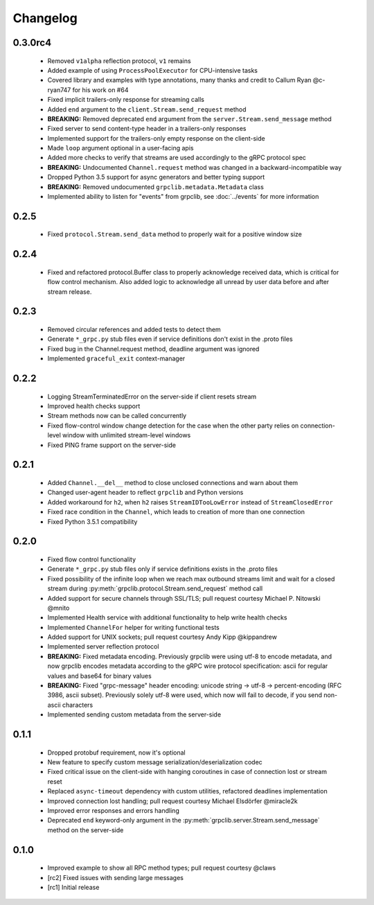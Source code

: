 Changelog
=========

0.3.0rc4
~~~~~~~~

  - Removed ``v1alpha`` reflection protocol, ``v1`` remains
  - Added example of using ``ProcessPoolExecutor`` for CPU-intensive tasks
  - Covered library and examples with type annotations, many
    thanks and credit to Callum Ryan @c-ryan747 for his work on #64
  - Fixed implicit trailers-only response for streaming calls
  - Added ``end`` argument to the ``client.Stream.send_request`` method
  - **BREAKING:** Removed deprecated ``end`` argument from the
    ``server.Stream.send_message`` method
  - Fixed server to send content-type header in a trailers-only responses
  - Implemented support for the trailers-only empty response on the client-side
  - Made ``loop`` argument optional in a user-facing apis
  - Added more checks to verify that streams are used accordingly to the gRPC
    protocol spec
  - **BREAKING:** Undocumented ``Channel.request`` method was changed in a
    backward-incompatible way
  - Dropped Python 3.5 support for async generators and better typing support
  - **BREAKING:** Removed undocumented ``grpclib.metadata.Metadata`` class
  - Implemented ability to listen for "events" from grpclib, see
    :doc:`../events` for more information

0.2.5
~~~~~

  - Fixed ``protocol.Stream.send_data`` method to properly wait for a positive
    window size

0.2.4
~~~~~

  - Fixed and refactored protocol.Buffer class to properly acknowledge received
    data, which is critical for flow control mechanism. Also added logic to
    acknowledge all unread by user data before and after stream release.

0.2.3
~~~~~

  - Removed circular references and added tests to detect them
  - Generate ``*_grpc.py`` stub files even if service definitions don't exist
    in the .proto files
  - Fixed bug in the Channel.request method, deadline argument was ignored
  - Implemented ``graceful_exit`` context-manager

0.2.2
~~~~~

  - Logging StreamTerminatedError on the server-side if client resets stream
  - Improved health checks support
  - Stream methods now can be called concurrently
  - Fixed flow-control window change detection for the case when the other party
    relies on connection-level window with unlimited stream-level windows
  - Fixed PING frame support on the server-side

0.2.1
~~~~~

  - Added ``Channel.__del__`` method to close unclosed connections and warn
    about them
  - Changed user-agent header to reflect ``grpclib`` and Python versions
  - Added workaround for ``h2``, when ``h2`` raises ``StreamIDTooLowError``
    instead of ``StreamClosedError``
  - Fixed race condition in the ``Channel``, which leads to creation of more
    than one connection
  - Fixed Python 3.5.1 compatibility

0.2.0
~~~~~

  - Fixed flow control functionality
  - Generate ``*_grpc.py`` stub files only if service definitions exists in the
    .proto files
  - Fixed possibility of the infinite loop when we reach max outbound streams
    limit and wait for a closed stream during
    :py:meth:`grpclib.protocol.Stream.send_request` method call
  - Added support for secure channels through SSL/TLS; pull request courtesy
    Michael P. Nitowski @mnito
  - Implemented Health service with additional functionality to help write
    health checks
  - Implemented ``ChannelFor`` helper for writing functional tests
  - Added support for UNIX sockets; pull request courtesy Andy Kipp @kippandrew
  - Implemented server reflection protocol
  - **BREAKING:** Fixed metadata encoding. Previously grpclib were using
    utf-8 to encode metadata, and now grpclib encodes metadata according to the
    gRPC wire protocol specification: ascii for regular values and base64 for
    binary values
  - **BREAKING:** Fixed "grpc-message" header encoding: unicode string -> utf-8
    -> percent-encoding (RFC 3986, ascii subset). Previously solely utf-8 were
    used, which now will fail to decode, if you send non-ascii characters
  - Implemented sending custom metadata from the server-side

0.1.1
~~~~~

  - Dropped protobuf requirement, now it's optional
  - New feature to specify custom message serialization/deserialization codec
  - Fixed critical issue on the client-side with hanging coroutines in case of
    connection lost or stream reset
  - Replaced ``async-timeout`` dependency with custom utilities, refactored
    deadlines implementation
  - Improved connection lost handling; pull request courtesy Michael
    Elsdörfer @miracle2k
  - Improved error responses and errors handling
  - Deprecated ``end`` keyword-only argument in the
    :py:meth:`grpclib.server.Stream.send_message` method on the server-side

0.1.0
~~~~~

  - Improved example to show all RPC method types; pull request courtesy @claws
  - [rc2] Fixed issues with sending large messages
  - [rc1] Initial release
